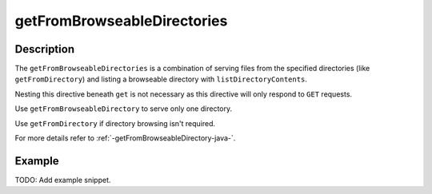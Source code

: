.. _-getFromBrowseableDirectories-java-:

getFromBrowseableDirectories
============================

Description
-----------

The ``getFromBrowseableDirectories`` is a combination of serving files from the specified directories
(like ``getFromDirectory``) and listing a browseable directory with ``listDirectoryContents``.

Nesting this directive beneath ``get`` is not necessary as this directive will only respond to ``GET`` requests.

Use ``getFromBrowseableDirectory`` to serve only one directory.

Use ``getFromDirectory`` if directory browsing isn't required.

For more details refer to :ref:`-getFromBrowseableDirectory-java-`.

Example
-------
TODO: Add example snippet.
